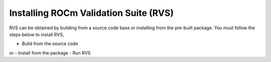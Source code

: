 .. meta::
  :description: rocm validation suite documentation 
  :keywords: rocm validation suite, ROCm, documentation

.. _install:


Installing ROCm Validation Suite (RVS)
**************************************

RVS can be obtained by building from a source code base or installing from the pre-built package. You must follow the steps below to install RVS,

- Build from the source code
or
- Install from the package
- Run RVS



